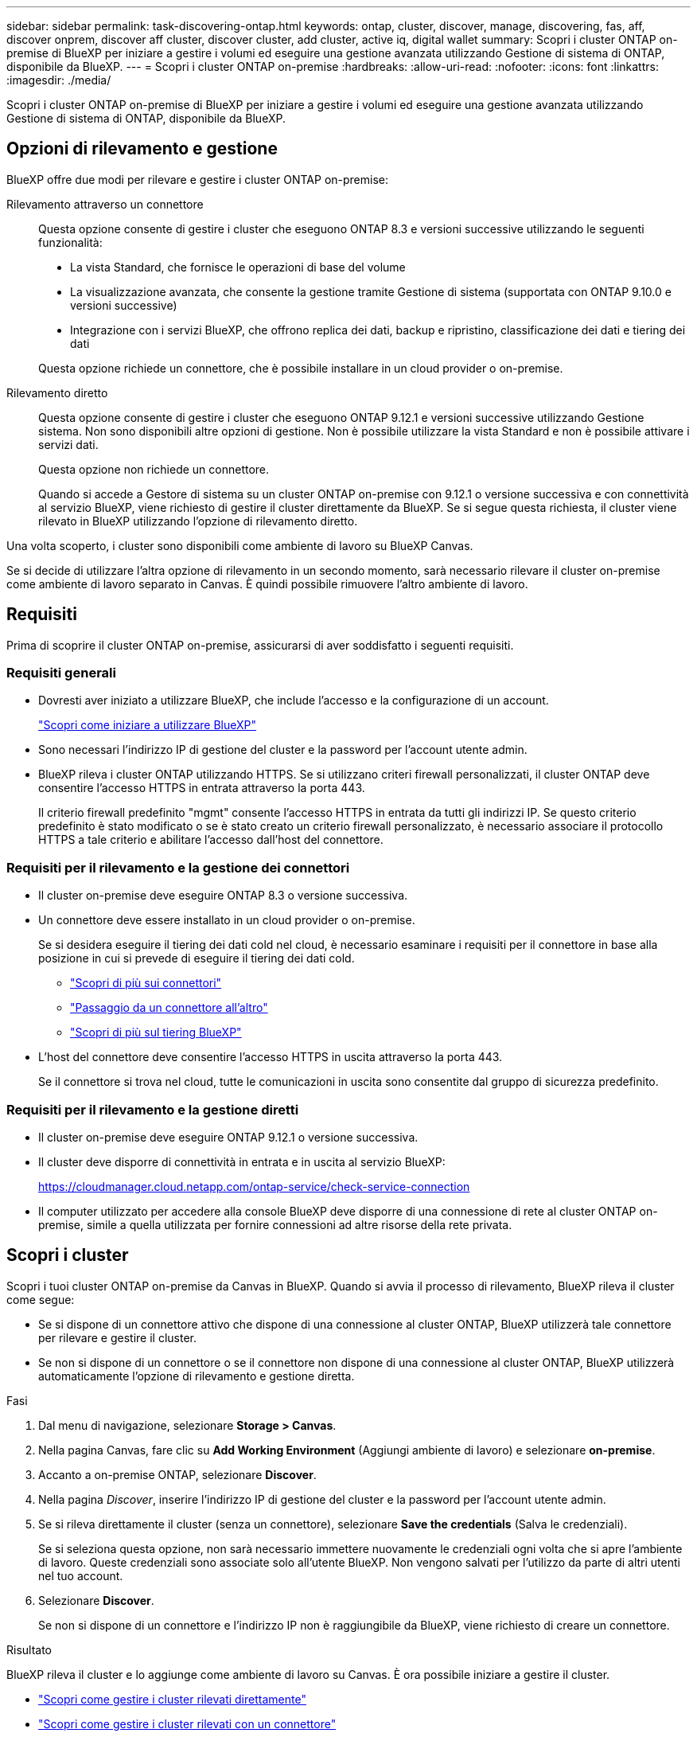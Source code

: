 ---
sidebar: sidebar 
permalink: task-discovering-ontap.html 
keywords: ontap, cluster, discover, manage, discovering, fas, aff, discover onprem, discover aff cluster, discover cluster, add cluster, active iq, digital wallet 
summary: Scopri i cluster ONTAP on-premise di BlueXP per iniziare a gestire i volumi ed eseguire una gestione avanzata utilizzando Gestione di sistema di ONTAP, disponibile da BlueXP. 
---
= Scopri i cluster ONTAP on-premise
:hardbreaks:
:allow-uri-read: 
:nofooter: 
:icons: font
:linkattrs: 
:imagesdir: ./media/


[role="lead"]
Scopri i cluster ONTAP on-premise di BlueXP per iniziare a gestire i volumi ed eseguire una gestione avanzata utilizzando Gestione di sistema di ONTAP, disponibile da BlueXP.



== Opzioni di rilevamento e gestione

BlueXP offre due modi per rilevare e gestire i cluster ONTAP on-premise:

Rilevamento attraverso un connettore:: Questa opzione consente di gestire i cluster che eseguono ONTAP 8.3 e versioni successive utilizzando le seguenti funzionalità:
+
--
* La vista Standard, che fornisce le operazioni di base del volume
* La visualizzazione avanzata, che consente la gestione tramite Gestione di sistema (supportata con ONTAP 9.10.0 e versioni successive)
* Integrazione con i servizi BlueXP, che offrono replica dei dati, backup e ripristino, classificazione dei dati e tiering dei dati


Questa opzione richiede un connettore, che è possibile installare in un cloud provider o on-premise.

--
Rilevamento diretto:: Questa opzione consente di gestire i cluster che eseguono ONTAP 9.12.1 e versioni successive utilizzando Gestione sistema. Non sono disponibili altre opzioni di gestione. Non è possibile utilizzare la vista Standard e non è possibile attivare i servizi dati.
+
--
Questa opzione non richiede un connettore.

Quando si accede a Gestore di sistema su un cluster ONTAP on-premise con 9.12.1 o versione successiva e con connettività al servizio BlueXP, viene richiesto di gestire il cluster direttamente da BlueXP. Se si segue questa richiesta, il cluster viene rilevato in BlueXP utilizzando l'opzione di rilevamento diretto.

--


Una volta scoperto, i cluster sono disponibili come ambiente di lavoro su BlueXP Canvas.

Se si decide di utilizzare l'altra opzione di rilevamento in un secondo momento, sarà necessario rilevare il cluster on-premise come ambiente di lavoro separato in Canvas. È quindi possibile rimuovere l'altro ambiente di lavoro.



== Requisiti

Prima di scoprire il cluster ONTAP on-premise, assicurarsi di aver soddisfatto i seguenti requisiti.



=== Requisiti generali

* Dovresti aver iniziato a utilizzare BlueXP, che include l'accesso e la configurazione di un account.
+
https://docs.netapp.com/us-en/bluexp-setup-admin/concept-overview.html["Scopri come iniziare a utilizzare BlueXP"^]

* Sono necessari l'indirizzo IP di gestione del cluster e la password per l'account utente admin.
* BlueXP rileva i cluster ONTAP utilizzando HTTPS. Se si utilizzano criteri firewall personalizzati, il cluster ONTAP deve consentire l'accesso HTTPS in entrata attraverso la porta 443.
+
Il criterio firewall predefinito "mgmt" consente l'accesso HTTPS in entrata da tutti gli indirizzi IP. Se questo criterio predefinito è stato modificato o se è stato creato un criterio firewall personalizzato, è necessario associare il protocollo HTTPS a tale criterio e abilitare l'accesso dall'host del connettore.





=== Requisiti per il rilevamento e la gestione dei connettori

* Il cluster on-premise deve eseguire ONTAP 8.3 o versione successiva.
* Un connettore deve essere installato in un cloud provider o on-premise.
+
Se si desidera eseguire il tiering dei dati cold nel cloud, è necessario esaminare i requisiti per il connettore in base alla posizione in cui si prevede di eseguire il tiering dei dati cold.

+
** https://docs.netapp.com/us-en/bluexp-setup-admin/concept-connectors.html["Scopri di più sui connettori"^]
** https://docs.netapp.com/us-en/bluexp-setup-admin/task-managing-connectors.html["Passaggio da un connettore all'altro"^]
** https://docs.netapp.com/us-en/bluexp-tiering/concept-cloud-tiering.html["Scopri di più sul tiering BlueXP"^]


* L'host del connettore deve consentire l'accesso HTTPS in uscita attraverso la porta 443.
+
Se il connettore si trova nel cloud, tutte le comunicazioni in uscita sono consentite dal gruppo di sicurezza predefinito.





=== Requisiti per il rilevamento e la gestione diretti

* Il cluster on-premise deve eseguire ONTAP 9.12.1 o versione successiva.
* Il cluster deve disporre di connettività in entrata e in uscita al servizio BlueXP:
+
https://cloudmanager.cloud.netapp.com/ontap-service/check-service-connection

* Il computer utilizzato per accedere alla console BlueXP deve disporre di una connessione di rete al cluster ONTAP on-premise, simile a quella utilizzata per fornire connessioni ad altre risorse della rete privata.




== Scopri i cluster

Scopri i tuoi cluster ONTAP on-premise da Canvas in BlueXP. Quando si avvia il processo di rilevamento, BlueXP rileva il cluster come segue:

* Se si dispone di un connettore attivo che dispone di una connessione al cluster ONTAP, BlueXP utilizzerà tale connettore per rilevare e gestire il cluster.
* Se non si dispone di un connettore o se il connettore non dispone di una connessione al cluster ONTAP, BlueXP utilizzerà automaticamente l'opzione di rilevamento e gestione diretta.


.Fasi
. Dal menu di navigazione, selezionare *Storage > Canvas*.
. Nella pagina Canvas, fare clic su *Add Working Environment* (Aggiungi ambiente di lavoro) e selezionare *on-premise*.
. Accanto a on-premise ONTAP, selezionare *Discover*.
. Nella pagina _Discover_, inserire l'indirizzo IP di gestione del cluster e la password per l'account utente admin.
. Se si rileva direttamente il cluster (senza un connettore), selezionare *Save the credentials* (Salva le credenziali).
+
Se si seleziona questa opzione, non sarà necessario immettere nuovamente le credenziali ogni volta che si apre l'ambiente di lavoro. Queste credenziali sono associate solo all'utente BlueXP. Non vengono salvati per l'utilizzo da parte di altri utenti nel tuo account.

. Selezionare *Discover*.
+
Se non si dispone di un connettore e l'indirizzo IP non è raggiungibile da BlueXP, viene richiesto di creare un connettore.



.Risultato
BlueXP rileva il cluster e lo aggiunge come ambiente di lavoro su Canvas. È ora possibile iniziare a gestire il cluster.

* link:task-manage-ontap-direct.html["Scopri come gestire i cluster rilevati direttamente"]
* link:task-manage-ontap-connector.html["Scopri come gestire i cluster rilevati con un connettore"]

